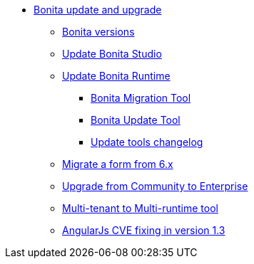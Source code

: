 * xref:bonita-version-update-index.adoc[Bonita update and upgrade]
 ** xref:product-versioning.adoc[Bonita versions]
 ** xref:update-studio.adoc[Update Bonita Studio]
 ** xref:update-overview.adoc[Update Bonita Runtime]
  *** xref:update-with-migration-tool.adoc[Bonita Migration Tool]
  *** xref:update-with-update-tool.adoc[Bonita Update Tool]
  *** xref:update-tools-changelog.adoc[Update tools changelog]
 ** xref:migrate-a-form-from-6-x.adoc[Migrate a form from 6.x]
 ** xref:upgrade-from-community-to-a-subscription-edition.adoc[Upgrade from Community to Enterprise]
 ** xref:mtmr-tool.adoc[Multi-tenant to Multi-runtime tool]
 ** xref:angular-js-UID-fork.adoc[AngularJs CVE fixing in version 1.3]